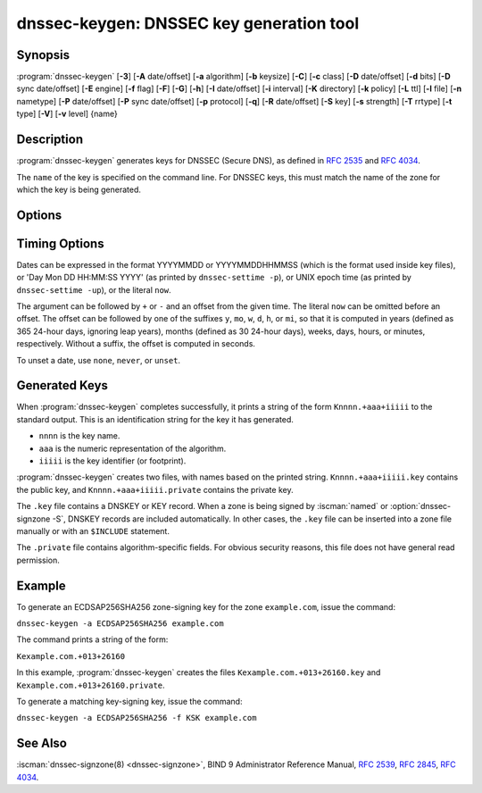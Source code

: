.. Copyright (C) Internet Systems Consortium, Inc. ("ISC")
..
.. SPDX-License-Identifier: MPL-2.0
..
.. This Source Code Form is subject to the terms of the Mozilla Public
.. License, v. 2.0.  If a copy of the MPL was not distributed with this
.. file, you can obtain one at https://mozilla.org/MPL/2.0/.
..
.. See the COPYRIGHT file distributed with this work for additional
.. information regarding copyright ownership.

.. highlight: console

.. iscman:: dnssec-keygen
.. program:: dnssec-keygen
.. _man_dnssec-keygen:

dnssec-keygen: DNSSEC key generation tool
-----------------------------------------

Synopsis
~~~~~~~~

:program:`dnssec-keygen` [**-3**] [**-A** date/offset] [**-a** algorithm] [**-b** keysize] [**-C**] [**-c** class] [**-D** date/offset] [**-d** bits] [**-D** sync date/offset] [**-E** engine] [**-f** flag] [**-F**] [**-G**] [**-h**] [**-I** date/offset] [**-i** interval] [**-K** directory] [**-k** policy] [**-L** ttl] [**-l** file] [**-n** nametype] [**-P** date/offset] [**-P** sync date/offset] [**-p** protocol] [**-q**] [**-R** date/offset] [**-S** key] [**-s** strength] [**-T** rrtype] [**-t** type] [**-V**] [**-v** level] {name}

Description
~~~~~~~~~~~

:program:`dnssec-keygen` generates keys for DNSSEC (Secure DNS), as defined in
:rfc:`2535` and :rfc:`4034`.

The ``name`` of the key is specified on the command line. For DNSSEC
keys, this must match the name of the zone for which the key is being
generated.

Options
~~~~~~~

.. option:: -3

   This option uses an NSEC3-capable algorithm to generate a DNSSEC key. If this
   option is used with an algorithm that has both NSEC and NSEC3
   versions, then the NSEC3 version is selected; for example,
   ``dnssec-keygen -3 -a RSASHA1`` specifies the NSEC3RSASHA1 algorithm.

.. option:: -a algorithm

   This option selects the cryptographic algorithm. For DNSSEC keys, the value of
   ``algorithm`` must be one of RSASHA1, NSEC3RSASHA1, RSASHA256,
   RSASHA512, ECDSAP256SHA256, ECDSAP384SHA384, ED25519, or ED448.

   These values are case-insensitive. In some cases, abbreviations are
   supported, such as ECDSA256 for ECDSAP256SHA256 and ECDSA384 for
   ECDSAP384SHA384. If RSASHA1 is specified along with the :option:`-3`
   option, NSEC3RSASHA1 is used instead.

   This parameter *must* be specified except when using the :option:`-S`
   option, which copies the algorithm from the predecessor key.

   In prior releases, HMAC algorithms could be generated for use as TSIG
   keys, but that feature was removed in BIND 9.13.0. Use
   :iscman:`tsig-keygen` to generate TSIG keys.

.. option:: -b keysize

   This option specifies the number of bits in the key. The choice of key size
   depends on the algorithm used: RSA keys must be between 1024 and 4096
   bits; Diffie-Hellman keys must be between 128 and 4096 bits. Elliptic
   curve algorithms do not need this parameter.

   If the key size is not specified, some algorithms have pre-defined
   defaults. For example, RSA keys for use as DNSSEC zone-signing keys
   have a default size of 1024 bits; RSA keys for use as key-signing
   keys (KSKs, generated with :option:`-f KSK <-f>`) default to 2048 bits.

.. option:: -C

   This option enables compatibility mode, which generates an old-style key, without any timing
   metadata. By default, :program:`dnssec-keygen` includes the key's
   creation date in the metadata stored with the private key; other
   dates may be set there as well, including publication date, activation date,
   etc. Keys that include this data may be incompatible with older
   versions of BIND; the :option:`-C` option suppresses them.

.. option:: -c class

   This option indicates that the DNS record containing the key should have the
   specified class. If not specified, class IN is used.

.. option:: -d bits

   This option specifies the key size in bits. For the algorithms RSASHA1, NSEC3RSASA1, RSASHA256, and
   RSASHA512 the key size must be between 1024 and 4096 bits; DH size is between 128
   and 4096 bits. This option is ignored for algorithms ECDSAP256SHA256,
   ECDSAP384SHA384, ED25519, and ED448.

.. option:: -E engine

   This option specifies the cryptographic hardware to use, when applicable.

   When BIND 9 is built with OpenSSL, this needs to be set to the OpenSSL
   engine identifier that drives the cryptographic accelerator or
   hardware service module (usually ``pkcs11``).

.. option:: -f flag

   This option sets the specified flag in the flag field of the KEY/DNSKEY record.
   The only recognized flags are KSK (Key-Signing Key) and REVOKE.

.. option:: -F

   This options turns on FIPS (US Federal Information Processing Standards)
   mode if the underlying crytographic library supports running in FIPS
   mode.

.. option:: -G

   This option generates a key, but does not publish it or sign with it. This option is
   incompatible with :option:`-P` and :option:`-A`.

.. option:: -h

   This option prints a short summary of the options and arguments to
   :program:`dnssec-keygen`.

.. option:: -K directory

   This option sets the directory in which the key files are to be written.

.. option:: -k policy

   This option creates keys for a specific ``dnssec-policy``. If a policy uses multiple keys,
   :program:`dnssec-keygen` generates multiple keys. This also
   creates a ".state" file to keep track of the key state.

   This option creates keys according to the ``dnssec-policy`` configuration, hence
   it cannot be used at the same time as many of the other options that
   :program:`dnssec-keygen` provides.

.. option:: -L ttl

   This option sets the default TTL to use for this key when it is converted into a
   DNSKEY RR. This is the TTL used when the key is imported into a zone,
   unless there was already a DNSKEY RRset in
   place, in which case the existing TTL takes precedence. If this
   value is not set and there is no existing DNSKEY RRset, the TTL
   defaults to the SOA TTL. Setting the default TTL to ``0`` or ``none``
   is the same as leaving it unset.

.. option:: -l file

   This option provides a configuration file that contains a ``dnssec-policy`` statement
   (matching the policy set with :option:`-k`).

.. option:: -n nametype

   This option specifies the owner type of the key. The value of ``nametype`` must
   either be ZONE (for a DNSSEC zone key (KEY/DNSKEY)), HOST or ENTITY
   (for a key associated with a host (KEY)), USER (for a key associated
   with a user (KEY)), or OTHER (DNSKEY). These values are
   case-insensitive. The default is ZONE for DNSKEY generation.

.. option:: -p protocol

   This option sets the protocol value for the generated key, for use with
   :option:`-T KEY <-T>`. The protocol is a number between 0 and 255. The default
   is 3 (DNSSEC). Other possible values for this argument are listed in
   :rfc:`2535` and its successors.

.. option:: -q

   This option sets quiet mode, which suppresses unnecessary output, including progress
   indication. Without this option, when :program:`dnssec-keygen` is run
   interactively to generate an RSA or DSA key pair, it prints a
   string of symbols to ``stderr`` indicating the progress of the key
   generation. A ``.`` indicates that a random number has been found which
   passed an initial sieve test; ``+`` means a number has passed a single
   round of the Miller-Rabin primality test; and a space ( ) means that the
   number has passed all the tests and is a satisfactory key.

.. option:: -S key

   This option creates a new key which is an explicit successor to an existing key.
   The name, algorithm, size, and type of the key are set to match
   the existing key. The activation date of the new key is set to
   the inactivation date of the existing one. The publication date is
   set to the activation date minus the prepublication interval,
   which defaults to 30 days.

.. option:: -s strength

   This option specifies the strength value of the key. The strength is a number
   between 0 and 15, and currently has no defined purpose in DNSSEC.

.. option:: -T rrtype

   This option specifies the resource record type to use for the key. ``rrtype``
   must be either DNSKEY or KEY. The default is DNSKEY when using a
   DNSSEC algorithm, but it can be overridden to KEY for use with
   SIG(0).

.. option:: -t type

   This option indicates the type of the key for use with :option:`-T KEY <-T>`. ``type``
   must be one of AUTHCONF, NOAUTHCONF, NOAUTH, or NOCONF. The default
   is AUTHCONF. AUTH refers to the ability to authenticate data, and
   CONF to the ability to encrypt data.

.. option:: -V

   This option prints version information.

.. option:: -v level

   This option sets the debugging level.

Timing Options
~~~~~~~~~~~~~~

Dates can be expressed in the format YYYYMMDD or YYYYMMDDHHMMSS
(which is the format used inside key files),
or 'Day Mon DD HH:MM:SS YYYY' (as printed by ``dnssec-settime -p``),
or UNIX epoch time (as printed by ``dnssec-settime -up``),
or the literal ``now``.

The argument can be followed by ``+`` or ``-`` and an offset from the
given time. The literal ``now`` can be omitted before an offset. The
offset can be followed by one of the suffixes ``y``, ``mo``, ``w``,
``d``, ``h``, or ``mi``, so that it is computed in years (defined as
365 24-hour days, ignoring leap years), months (defined as 30 24-hour
days), weeks, days, hours, or minutes, respectively. Without a suffix,
the offset is computed in seconds.

To unset a date, use ``none``, ``never``, or ``unset``.

.. option:: -P date/offset

   This option sets the date on which a key is to be published to the zone. After
   that date, the key is included in the zone but is not used
   to sign it. If not set, and if the :option:`-G` option has not been used, the
   default is the current date.

   .. program:: dnssec-keygen -P
   .. option:: sync date/offset

      This option sets the date on which CDS and CDNSKEY records that match this key
      are to be published to the zone.

.. program:: dnssec-keygen

.. option:: -A date/offset

   This option sets the date on which the key is to be activated. After that date,
   the key is included in the zone and used to sign it. If not set,
   and if the :option:`-G` option has not been used, the default is the current date. If set,
   and :option:`-P` is not set, the publication date is set to the
   activation date minus the prepublication interval.

.. option:: -R date/offset

   This option sets the date on which the key is to be revoked. After that date, the
   key is flagged as revoked. It is included in the zone and
   is used to sign it.

.. option:: -I date/offset

   This option sets the date on which the key is to be retired. After that date, the
   key is still included in the zone, but it is not used to
   sign it.


.. option:: -D date/offset

   This option sets the date on which the key is to be deleted. After that date, the
   key is no longer included in the zone. (However, it may remain in the key
   repository.)

   .. program:: dnssec-keygen -D
   .. option:: sync date/offset

      This option sets the date on which the CDS and CDNSKEY records that match this
      key are to be deleted.

.. program:: dnssec-keygen

.. option:: -i interval

   This option sets the prepublication interval for a key. If set, then the
   publication and activation dates must be separated by at least this
   much time. If the activation date is specified but the publication
   date is not, the publication date defaults to this much time
   before the activation date; conversely, if the publication date is
   specified but not the activation date, activation is set to
   this much time after publication.

   If the key is being created as an explicit successor to another key,
   then the default prepublication interval is 30 days; otherwise it is
   zero.

   As with date offsets, if the argument is followed by one of the
   suffixes ``y``, ``mo``, ``w``, ``d``, ``h``, or ``mi``, the interval is
   measured in years, months, weeks, days, hours, or minutes,
   respectively. Without a suffix, the interval is measured in seconds.

Generated Keys
~~~~~~~~~~~~~~

When :program:`dnssec-keygen` completes successfully, it prints a string of the
form ``Knnnn.+aaa+iiiii`` to the standard output. This is an
identification string for the key it has generated.

-  ``nnnn`` is the key name.

-  ``aaa`` is the numeric representation of the algorithm.

-  ``iiiii`` is the key identifier (or footprint).

:program:`dnssec-keygen` creates two files, with names based on the printed
string. ``Knnnn.+aaa+iiiii.key`` contains the public key, and
``Knnnn.+aaa+iiiii.private`` contains the private key.

The ``.key`` file contains a DNSKEY or KEY record. When a zone is being
signed by :iscman:`named` or :option:`dnssec-signzone -S`, DNSKEY records are
included automatically. In other cases, the ``.key`` file can be
inserted into a zone file manually or with an ``$INCLUDE`` statement.

The ``.private`` file contains algorithm-specific fields. For obvious
security reasons, this file does not have general read permission.

Example
~~~~~~~

To generate an ECDSAP256SHA256 zone-signing key for the zone
``example.com``, issue the command:

``dnssec-keygen -a ECDSAP256SHA256 example.com``

The command prints a string of the form:

``Kexample.com.+013+26160``

In this example, :program:`dnssec-keygen` creates the files
``Kexample.com.+013+26160.key`` and ``Kexample.com.+013+26160.private``.

To generate a matching key-signing key, issue the command:

``dnssec-keygen -a ECDSAP256SHA256 -f KSK example.com``

See Also
~~~~~~~~

:iscman:`dnssec-signzone(8) <dnssec-signzone>`, BIND 9 Administrator Reference Manual, :rfc:`2539`,
:rfc:`2845`, :rfc:`4034`.
